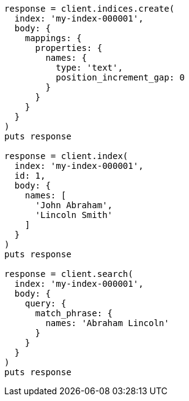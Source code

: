 [source, ruby]
----
response = client.indices.create(
  index: 'my-index-000001',
  body: {
    mappings: {
      properties: {
        names: {
          type: 'text',
          position_increment_gap: 0
        }
      }
    }
  }
)
puts response

response = client.index(
  index: 'my-index-000001',
  id: 1,
  body: {
    names: [
      'John Abraham',
      'Lincoln Smith'
    ]
  }
)
puts response

response = client.search(
  index: 'my-index-000001',
  body: {
    query: {
      match_phrase: {
        names: 'Abraham Lincoln'
      }
    }
  }
)
puts response
----
